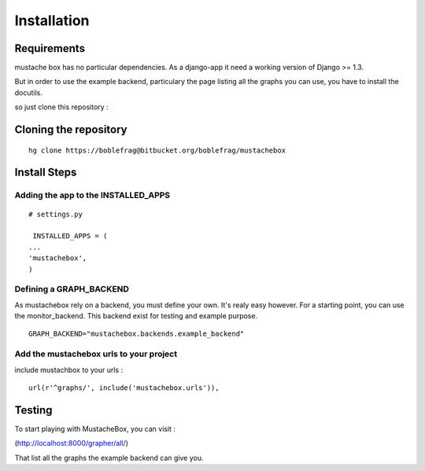 Installation
============

Requirements
------------

mustache box has no particular dependencies. As a django-app it need a
working version of Django >= 1.3.

But in order to use the example backend, particulary the page listing
all the graphs you can use, you have to install the docutils.

so just clone this repository :

Cloning the repository
----------------------

::

    hg clone https://boblefrag@bitbucket.org/boblefrag/mustachebox

Install Steps
-------------

Adding the app to the INSTALLED_APPS
____________________________________
::

    # settings.py

     INSTALLED_APPS = (
    ...
    'mustachebox',
    )


Defining a GRAPH_BACKEND
________________________

As mustachebox rely on a backend, you must define your own. It's realy
easy however. For a starting point, you can use the
monitor_backend. This backend exist for testing and example purpose.

::

    GRAPH_BACKEND="mustachebox.backends.example_backend"

Add the mustachebox urls to your project
________________________________________

include mustachbox to your urls :

::

    url(r'^graphs/', include('mustachebox.urls')),

Testing
-------

To start playing with MustacheBox, you can visit :

(http://localhost:8000/grapher/all/)

That list all the graphs the example backend can give you.

